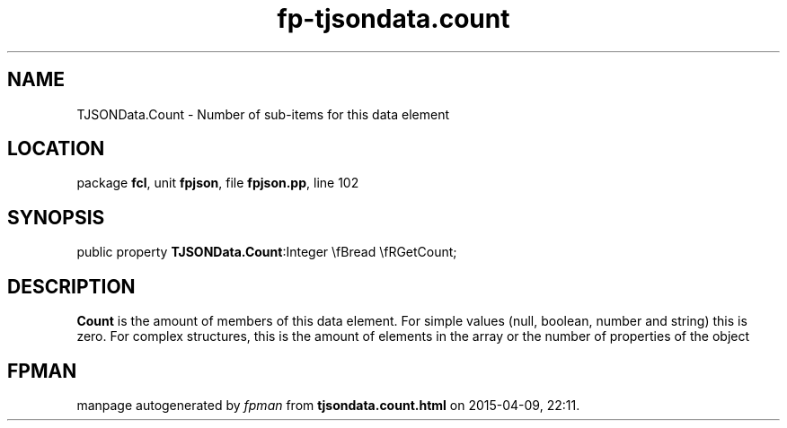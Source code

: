 .\" file autogenerated by fpman
.TH "fp-tjsondata.count" 3 "2014-03-14" "fpman" "Free Pascal Programmer's Manual"
.SH NAME
TJSONData.Count - Number of sub-items for this data element
.SH LOCATION
package \fBfcl\fR, unit \fBfpjson\fR, file \fBfpjson.pp\fR, line 102
.SH SYNOPSIS
public property  \fBTJSONData.Count\fR:Integer \\fBread \\fRGetCount;
.SH DESCRIPTION
\fBCount\fR is the amount of members of this data element. For simple values (null, boolean, number and string) this is zero. For complex structures, this is the amount of elements in the array or the number of properties of the object


.SH FPMAN
manpage autogenerated by \fIfpman\fR from \fBtjsondata.count.html\fR on 2015-04-09, 22:11.

